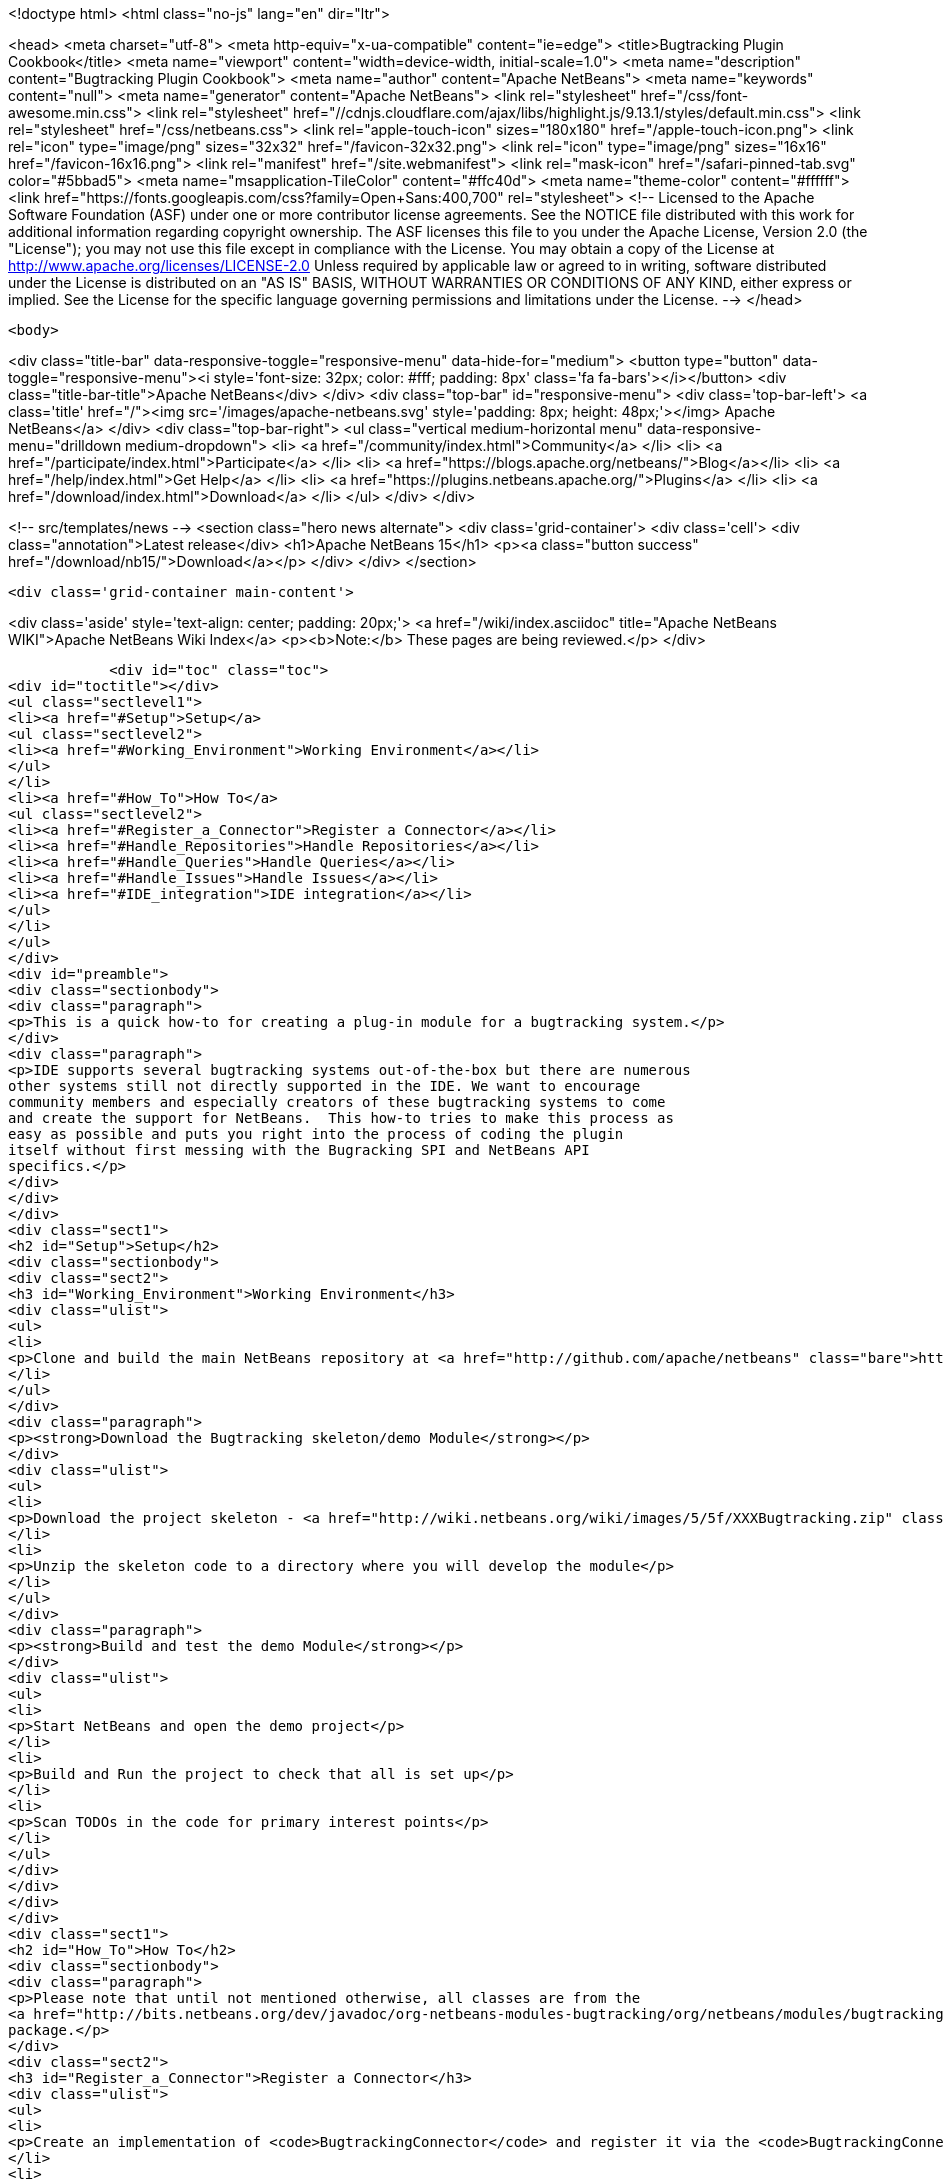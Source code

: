 

<!doctype html>
<html class="no-js" lang="en" dir="ltr">
    
<head>
    <meta charset="utf-8">
    <meta http-equiv="x-ua-compatible" content="ie=edge">
    <title>Bugtracking Plugin Cookbook</title>
    <meta name="viewport" content="width=device-width, initial-scale=1.0">
    <meta name="description" content="Bugtracking Plugin Cookbook">
    <meta name="author" content="Apache NetBeans">
    <meta name="keywords" content="null">
    <meta name="generator" content="Apache NetBeans">
    <link rel="stylesheet" href="/css/font-awesome.min.css">
     <link rel="stylesheet" href="//cdnjs.cloudflare.com/ajax/libs/highlight.js/9.13.1/styles/default.min.css"> 
    <link rel="stylesheet" href="/css/netbeans.css">
    <link rel="apple-touch-icon" sizes="180x180" href="/apple-touch-icon.png">
    <link rel="icon" type="image/png" sizes="32x32" href="/favicon-32x32.png">
    <link rel="icon" type="image/png" sizes="16x16" href="/favicon-16x16.png">
    <link rel="manifest" href="/site.webmanifest">
    <link rel="mask-icon" href="/safari-pinned-tab.svg" color="#5bbad5">
    <meta name="msapplication-TileColor" content="#ffc40d">
    <meta name="theme-color" content="#ffffff">
    <link href="https://fonts.googleapis.com/css?family=Open+Sans:400,700" rel="stylesheet"> 
    <!--
        Licensed to the Apache Software Foundation (ASF) under one
        or more contributor license agreements.  See the NOTICE file
        distributed with this work for additional information
        regarding copyright ownership.  The ASF licenses this file
        to you under the Apache License, Version 2.0 (the
        "License"); you may not use this file except in compliance
        with the License.  You may obtain a copy of the License at
        http://www.apache.org/licenses/LICENSE-2.0
        Unless required by applicable law or agreed to in writing,
        software distributed under the License is distributed on an
        "AS IS" BASIS, WITHOUT WARRANTIES OR CONDITIONS OF ANY
        KIND, either express or implied.  See the License for the
        specific language governing permissions and limitations
        under the License.
    -->
</head>


    <body>
        

<div class="title-bar" data-responsive-toggle="responsive-menu" data-hide-for="medium">
    <button type="button" data-toggle="responsive-menu"><i style='font-size: 32px; color: #fff; padding: 8px' class='fa fa-bars'></i></button>
    <div class="title-bar-title">Apache NetBeans</div>
</div>
<div class="top-bar" id="responsive-menu">
    <div class='top-bar-left'>
        <a class='title' href="/"><img src='/images/apache-netbeans.svg' style='padding: 8px; height: 48px;'></img> Apache NetBeans</a>
    </div>
    <div class="top-bar-right">
        <ul class="vertical medium-horizontal menu" data-responsive-menu="drilldown medium-dropdown">
            <li> <a href="/community/index.html">Community</a> </li>
            <li> <a href="/participate/index.html">Participate</a> </li>
            <li> <a href="https://blogs.apache.org/netbeans/">Blog</a></li>
            <li> <a href="/help/index.html">Get Help</a> </li>
            <li> <a href="https://plugins.netbeans.apache.org/">Plugins</a> </li>
            <li> <a href="/download/index.html">Download</a> </li>
        </ul>
    </div>
</div>


        
<!-- src/templates/news -->
<section class="hero news alternate">
    <div class='grid-container'>
        <div class='cell'>
            <div class="annotation">Latest release</div>
            <h1>Apache NetBeans 15</h1>
            <p><a class="button success" href="/download/nb15/">Download</a></p>
        </div>
    </div>
</section>

        <div class='grid-container main-content'>
            
<div class='aside' style='text-align: center; padding: 20px;'>
    <a href="/wiki/index.asciidoc" title="Apache NetBeans WIKI">Apache NetBeans Wiki Index</a>
    <p><b>Note:</b> These pages are being reviewed.</p>
</div>

            <div id="toc" class="toc">
<div id="toctitle"></div>
<ul class="sectlevel1">
<li><a href="#Setup">Setup</a>
<ul class="sectlevel2">
<li><a href="#Working_Environment">Working Environment</a></li>
</ul>
</li>
<li><a href="#How_To">How To</a>
<ul class="sectlevel2">
<li><a href="#Register_a_Connector">Register a Connector</a></li>
<li><a href="#Handle_Repositories">Handle Repositories</a></li>
<li><a href="#Handle_Queries">Handle Queries</a></li>
<li><a href="#Handle_Issues">Handle Issues</a></li>
<li><a href="#IDE_integration">IDE integration</a></li>
</ul>
</li>
</ul>
</div>
<div id="preamble">
<div class="sectionbody">
<div class="paragraph">
<p>This is a quick how-to for creating a plug-in module for a bugtracking system.</p>
</div>
<div class="paragraph">
<p>IDE supports several bugtracking systems out-of-the-box but there are numerous
other systems still not directly supported in the IDE. We want to encourage
community members and especially creators of these bugtracking systems to come
and create the support for NetBeans.  This how-to tries to make this process as
easy as possible and puts you right into the process of coding the plugin
itself without first messing with the Bugracking SPI and NetBeans API
specifics.</p>
</div>
</div>
</div>
<div class="sect1">
<h2 id="Setup">Setup</h2>
<div class="sectionbody">
<div class="sect2">
<h3 id="Working_Environment">Working Environment</h3>
<div class="ulist">
<ul>
<li>
<p>Clone and build the main NetBeans repository at <a href="http://github.com/apache/netbeans" class="bare">http://github.com/apache/netbeans</a></p>
</li>
</ul>
</div>
<div class="paragraph">
<p><strong>Download the Bugtracking skeleton/demo Module</strong></p>
</div>
<div class="ulist">
<ul>
<li>
<p>Download the project skeleton - <a href="http://wiki.netbeans.org/wiki/images/5/5f/XXXBugtracking.zip" class="bare">http://wiki.netbeans.org/wiki/images/5/5f/XXXBugtracking.zip</a></p>
</li>
<li>
<p>Unzip the skeleton code to a directory where you will develop the module</p>
</li>
</ul>
</div>
<div class="paragraph">
<p><strong>Build and test the demo Module</strong></p>
</div>
<div class="ulist">
<ul>
<li>
<p>Start NetBeans and open the demo project</p>
</li>
<li>
<p>Build and Run the project to check that all is set up</p>
</li>
<li>
<p>Scan TODOs in the code for primary interest points</p>
</li>
</ul>
</div>
</div>
</div>
</div>
<div class="sect1">
<h2 id="How_To">How To</h2>
<div class="sectionbody">
<div class="paragraph">
<p>Please note that until not mentioned otherwise, all classes are from the
<a href="http://bits.netbeans.org/dev/javadoc/org-netbeans-modules-bugtracking/org/netbeans/modules/bugtracking/spi/package-summary.html">org.netbeans.modules.bugtracking.spi</a>
package.</p>
</div>
<div class="sect2">
<h3 id="Register_a_Connector">Register a Connector</h3>
<div class="ulist">
<ul>
<li>
<p>Create an implementation of <code>BugtrackingConnector</code> and register it via the <code>BugtrackingConnector.Registration</code> annotation.</p>
</li>
<li>
<p>see also <code>org.yourorghere.xxx.XXXConnector</code> in the attached project sample project</p>
</li>
</ul>
</div>
<div class="listingblock">
<div class="content">
<pre>@BugtrackingConnector.Registration (
        id=XXXConnector.ID,
        displayName=XXXConnector.NAME,
        tooltip=XXXConnector.NAME
)
public class XXXConnector implements BugtrackingConnector {
    public static final String NAME = "XXX Bugracking";
    public static final String ID = "org.yourorghere.xxx.xxxconnector";
...
}</pre>
</div>
</div>
</div>
<div class="sect2">
<h3 id="Handle_Repositories">Handle Repositories</h3>
<div class="sect3">
<h4 id="Create">Create</h4>
<div class="paragraph">
<p>Invoked by user action from the Tasks Dashboard.</p>
</div>
<div class="ulist">
<ul>
<li>
<p>the method <code>BugtrackingConnector|createRepository()</code> will be invoked when a new repository is supposed to be created. The infrastructure opens then a repository editor dialog and takes care for storing the confirmed repository data.</p>
</li>
<li>
<p>see the javadoc on <code>RepositoryController</code> to find out how the repository editor UI is handled.</p>
</li>
<li>
<p>those repository data are used the next time when that repository is needed and no object is created yet (e.g. in a new IDE session). This will be done via <code><a href="http://bits.netbeans.org/dev/javadoc/org-netbeans-modules-bugtracking/org/netbeans/modules/bugtracking/spi/BugtrackingConnector.html#createRepository(org.netbeans.modules.bugtracking.spi.RepositoryInfo)">BugtrackingConnector.createRepository(RepositoryInfo)</a></code></p>
</li>
</ul>
</div>
</div>
<div class="sect3">
<h4 id="Setup_2">Setup</h4>
<div class="paragraph">
<p>use the <a href="http://bits.netbeans.org/dev/javadoc/org-netbeans-modules-bugtracking/org/netbeans/modules/bugtracking/spi/BugtrackingSupport.html#createRepository(R,%20org.netbeans.modules.bugtracking.spi.IssueStatusProvider,%20org.netbeans.modules.bugtracking.spi.IssueScheduleProvider,%20org.netbeans.modules.bugtracking.spi.IssuePriorityProvider,%20org.netbeans.modules.bugtracking.spi.IssueFinder)">BugtrackingSupport.createRepository(R, &#8230;&#8203;)</a>
 method when  creating a Repository instance, so that the the infrastructure
can setup your repo instance with additional feature providers.</p>
</div>
<div class="ulist">
<ul>
<li>
<p>for more information see the javadoc in:</p>
<div class="ulist">
<ul>
<li>
<p><code>RepositoryProvider</code> (mandatory)</p>
</li>
<li>
<p><code>QueryProvider</code> (mandatory)</p>
</li>
<li>
<p><code>IssueProvider</code> (mandatory)</p>
</li>
<li>
<p><code>IssueStatusProvider</code> (optional)</p>
</li>
<li>
<p><code>IssuePriorityProvider</code> (optional)</p>
</li>
<li>
<p><code>IssueScheduleProvider</code> (optional)</p>
</li>
<li>
<p><code>IssueFinder</code> (optional)</p>
</li>
</ul>
</div>
</li>
<li>
<p>see also <code>org.yourorghere.xxx.XXXConnector</code> in the attached sample</p>
</li>
</ul>
</div>
</div>
</div>
<div class="sect2">
<h3 id="Handle_Queries">Handle Queries</h3>
<div class="sect3">
<h4 id="Creating">Creating</h4>
<div class="paragraph">
<p>Invoked by user action from the Tasks Dashboard.</p>
</div>
<div class="ulist">
<ul>
<li>
<p>the method <code>RepositoryProvider|createQuery&#174;</code> is invoked when a new Query
is supposed to be created. Create and return an object representing your
Query at that place.</p>
</li>
<li>
<p>to find out how the lifecycle of queries is handled, see the javadoc of:</p>
<div class="ulist">
<ul>
<li>
<p><code>QueryController</code></p>
</li>
<li>
<p><code>QueryProvider</code></p>
</li>
</ul>
</div>
</li>
<li>
<p>once a Query is saved/persisted, it is expected to be returned by <code>RepositoryProvider|getQueries&#174;</code>.</p>
</li>
</ul>
</div>
</div>
<div class="sect3">
<h4 id="Executing">Executing</h4>
<div class="paragraph">
<p>Invoked by user action from the Tasks Dashboard or in automatically by a customisable time interval.</p>
</div>
<div class="ulist">
<ul>
<li>
<p>see the javadoc on:</p>
<div class="ulist">
<ul>
<li>
<p><a href="http://bits.netbeans.org/dev/javadoc/org-netbeans-modules-bugtracking/org/netbeans/modules/bugtracking/spi/QueryProvider.html#setIssueContainer(Q,%20org.netbeans.modules.bugtracking.spi.QueryProvider.IssueContainer)"><code>QueryProvider.setIssueContainer(Q, IssueContainer)</code></a></p>
</li>
<li>
<p><code>QueryProvider|refresh(Q)</code></p>
</li>
<li>
<p><code>IssueContainer</code></p>
</li>
</ul>
</div>
</li>
<li>
<p>see also how Queries are handled in the attached sample - <code>org.yourorghere.xxx.XXXRepositoryProvider.createQuery()</code>.</p>
</li>
</ul>
</div>
</div>
</div>
<div class="sect2">
<h3 id="Handle_Issues">Handle Issues</h3>
<div class="sect3">
<h4 id="Creating_2">Creating</h4>
<div class="paragraph">
<p>Invoked by user action from the Tasks Dashboard.</p>
</div>
<div class="ulist">
<ul>
<li>
<p>when a new Issue is supposed to be created the method <code>RepositoryProvider|createIssue&#174;</code> will be invoked. Create and return an object representing your Issue.</p>
</li>
<li>
<p>to find out how the lifecycle of particular issues is handled, see the javadoc of:</p>
<div class="ulist">
<ul>
<li>
<p><code>IssueController</code></p>
</li>
<li>
<p><code>IssueProvider</code></p>
</li>
</ul>
</div>
</li>
</ul>
</div>
</div>
<div class="sect3">
<h4 id="Retrieving_from_a_remote_repository">Retrieving from a remote repository</h4>
<div class="ulist">
<ul>
<li>
<p>by Query - see the javadoc on:</p>
<div class="ulist">
<ul>
<li>
<p><code>QueryProvider|refresh(Q)</code></p>
</li>
<li>
<p><code>IssueContainer</code></p>
</li>
</ul>
</div>
</li>
<li>
<p>by Issue ID or text criteria - see the javadoc on:</p>
<div class="ulist">
<ul>
<li>
<p><a href="http://bits.netbeans.org/dev/javadoc/org-netbeans-modules-bugtracking/org/netbeans/modules/bugtracking/spi/RepositoryProvider.html#getIssues(R,%20java.lang.String&#8230;&#8203;)"><code>RepositoryProvider.getIssues(R, String)</code></a></p>
</li>
<li>
<p><a href="http://bits.netbeans.org/dev/javadoc/org-netbeans-modules-bugtracking/org/netbeans/modules/bugtracking/spi/RepositoryProvider.html#simpleSearch(R,%20java.lang.String)"><code>RepositoryProvider.simpleSearch(R, String)</code></a></p>
</li>
</ul>
</div>
</li>
</ul>
</div>
</div>
<div class="sect3">
<h4 id="Status_-_local_and_remote_changes">Status - local and remote changes</h4>
<div class="paragraph">
<p>Outgoing and incoming Issue changes are annotated (via coloring) in Query result lists in the Tasks Dashboard.</p>
</div>
<div class="paragraph">
<p>In case you want to provide status values for changes in your Issues then you have to implement the <code>IssueStatusProvider</code> interface and provide it via the <code><a href="http://bits.netbeans.org/dev/javadoc/org-netbeans-modules-bugtracking/org/netbeans/modules/bugtracking/spi/BugtrackingSupport.html#createRepository(R,%20org.netbeans.modules.bugtracking.spi.IssueStatusProvider,%20org.netbeans.modules.bugtracking.spi.IssueScheduleProvider,%20org.netbeans.modules.bugtracking.spi.IssuePriorityProvider,%20org.netbeans.modules.bugtracking.spi.IssueFinder)">BugtrackingSupport.createRepository(R, &#8230;&#8203;)</a></code> method call.</p>
</div>
<div class="ulist">
<ul>
<li>
<p>for more info see:</p>
<div class="ulist">
<ul>
<li>
<p>javadoc on <code>IssueStatusProvider</code></p>
</li>
<li>
<p>and <code>org.yourorghere.xxx.XXXIssueStatusProvider</code></p>
</li>
</ul>
</div>
</li>
<li>
<p><a href="http://wiki.netbeans.org/TaskDashboardDesignSpec">The Tasks Dashboard UI spec</a></p>
</li>
<li>
<p>note that this feature is not mandatory</p>
</li>
</ul>
</div>
</div>
<div class="sect3">
<h4 id="Scheduling">Scheduling</h4>
<div class="paragraph">
<p>In the Tasks Dashboard it is possible to set user local scheduling information (e.g. what date the user plans to start working on the issue) and accordingly to categorise Issues given by that scheduling data (e.g list Issues scheduled for Today, This Week, etc.).</p>
</div>
<div class="paragraph">
<p>In case you want to provide local scheduling information for your Issues then you have to implement the <code>IssueScheduleProvider</code> interface and provide it via the <code><a href="http://bits.netbeans.org/dev/javadoc/org-netbeans-modules-bugtracking/org/netbeans/modules/bugtracking/spi/BugtrackingSupport.html#createRepository(R,%20org.netbeans.modules.bugtracking.spi.IssueStatusProvider,%20org.netbeans.modules.bugtracking.spi.IssueScheduleProvider,%20org.netbeans.modules.bugtracking.spi.IssuePriorityProvider,%20org.netbeans.modules.bugtracking.spi.IssueFinder)">BugtrackingSupport.createRepository(R, &#8230;&#8203;)</a></code> method call.</p>
</div>
<div class="ulist">
<ul>
<li>
<p>for more info see:</p>
<div class="ulist">
<ul>
<li>
<p>javadoc on <code>IssueScheduleProvider</code></p>
</li>
<li>
<p>and <code>org.yourorghere.xxx.XXXIssueScheduleProvider</code></p>
</li>
</ul>
</div>
</li>
<li>
<p>note that this feature is not mandatory</p>
</li>
</ul>
</div>
</div>
<div class="sect3">
<h4 id="Priority">Priority</h4>
<div class="paragraph">
<p>In case you want the Tasks Dashboard to show an priority icon next to an Issue in a Query result list then you have to implement the <code>IssuePriorityProvider</code> interface and provide it via the <code><a href="http://bits.netbeans.org/dev/javadoc/org-netbeans-modules-bugtracking/org/netbeans/modules/bugtracking/spi/BugtrackingSupport.html#createRepository(R,%20org.netbeans.modules.bugtracking.spi.IssueStatusProvider,%20org.netbeans.modules.bugtracking.spi.IssueScheduleProvider,%20org.netbeans.modules.bugtracking.spi.IssuePriorityProvider,%20org.netbeans.modules.bugtracking.spi.IssueFinder)">BugtrackingSupport.createRepository(R, &#8230;&#8203;)</a></code> method call. This icon can be determined either by a default icon for each given priority or by an icon provided directly by your implementation.</p>
</div>
<div class="ulist">
<ul>
<li>
<p>for more info see:</p>
<div class="ulist">
<ul>
<li>
<p>javadoc on <code>IssuePriorityProvider</code></p>
</li>
<li>
<p>and <code>org.yourorghere.xxx.XXXIssuePriorityProvider</code></p>
</li>
</ul>
</div>
</li>
<li>
<p>note that this feature is not mandatory</p>
</li>
</ul>
</div>
</div>
</div>
<div class="sect2">
<h3 id="IDE_integration">IDE integration</h3>
<div class="sect3">
<h4 id="Issue_references_in_text">Issue references in text</h4>
<div class="paragraph">
<p>Issue references can be hyperlinked in various places in the IDE - e.g. in source code comments or versioning commit messages.</p>
</div>
<div class="paragraph">
<p>The infrastructure parses for some default patters (e.g. Issue #12345), but in
case your remote repository comes with and untypical issue format, like for
example in case of JIRA, where the issue key is more complex ("Issue
#JIRAPOJECT-12345") you can provide your own <code>IssueFinder</code> implementation via
<a href="http://bits.netbeans.org/dev/javadoc/org-netbeans-modules-bugtracking/org/netbeans/modules/bugtracking/spi/BugtrackingSupport.html#createRepository(R,%20org.netbeans.modules.bugtracking.spi.IssueStatusProvider,%20org.netbeans.modules.bugtracking.spi.IssueScheduleProvider,%20org.netbeans.modules.bugtracking.spi.IssuePriorityProvider,%20org.netbeans.modules.bugtracking.spi.IssueFinder)"><code>BugtrackingSupport.html.createRepository(R, &#8230;&#8203;)</code></a>.
* for more info see javadoc on <code>IssueFinder</code></p>
</div>
</div>
<div class="sect3">
<h4 id="Versioning_Commits">Versioning Commits</h4>
<div class="paragraph">
<p>On a versioning commit it is possible to select an issue and to add commit info and to close it eventually. All that has to be done to support this case is to implement <code><a href="http://bits.netbeans.org/dev/javadoc/org-netbeans-modules-bugtracking/org/netbeans/modules/bugtracking/spi/IssueProvider.html#addComment(I,%20java.lang.String,%20boolean)">IssueProvider.addComment(I, String, boolean)</a></code>.</p>
</div>
</div>
<div class="sect3">
<h4 id="Attaching_Patches">Attaching Patches</h4>
<div class="paragraph">
<p>When creating an patch via Versioning, it is possible to select an issue and to attach that patch to the issue. All that has to be done to support this case is to implement <code><a href="http://bits.netbeans.org/dev/javadoc/org-netbeans-modules-bugtracking/org/netbeans/modules/bugtracking/spi/IssueProvider.html#attachFile(I,%20java.io.File,%20java.lang.String,%20boolean)">IssueProvider.attachFile(I, File, String, boolean)</a></code>.</p>
</div>
<div class="admonitionblock note">
<table>
<tr>
<td class="icon">
<i class="fa icon-note" title="Note"></i>
</td>
<td class="content">
<div class="paragraph">
<p>The content in this page was kindly donated by Oracle Corp. to the Apache Software Foundation.</p>
</div>
<div class="paragraph">
<p>This page was exported from <a href="http://wiki.netbeans.org/BugtrackingCookbook">http://wiki.netbeans.org/BugtrackingCookbook</a> , that was last modified by NetBeans user Tstupka on 2014-01-07T13:43:11Z.</p>
</div>
<div class="paragraph">
<p>This document was automatically converted to the AsciiDoc format on 2020-03-12, and needs to be reviewed.</p>
</div>
</td>
</tr>
</table>
</div>
</div>
</div>
</div>
</div>
            
<section class='tools'>
    <ul class="menu align-center">
        <li><a title="Facebook" href="https://www.facebook.com/NetBeans"><i class="fa fa-md fa-facebook"></i></a></li>
        <li><a title="Twitter" href="https://twitter.com/netbeans"><i class="fa fa-md fa-twitter"></i></a></li>
        <li><a title="Github" href="https://github.com/apache/netbeans"><i class="fa fa-md fa-github"></i></a></li>
        <li><a title="YouTube" href="https://www.youtube.com/user/netbeansvideos"><i class="fa fa-md fa-youtube"></i></a></li>
        <li><a title="Slack" href="https://tinyurl.com/netbeans-slack-signup/"><i class="fa fa-md fa-slack"></i></a></li>
        <li><a title="Issues" href="https://github.com/apache/netbeans/issues"><i class="fa fa-mf fa-bug"></i></a></li>
    </ul>
    <ul class="menu align-center">
        
        <li><a href="https://github.com/apache/netbeans-website/blob/master/netbeans.apache.org/src/content/wiki/BugtrackingCookbook.asciidoc" title="See this page in github"><i class="fa fa-md fa-edit"></i> See this page in GitHub.</a></li>
    </ul>
</section>

        </div>
        

<div class='grid-container incubator-area' style='margin-top: 64px'>
    <div class='grid-x grid-padding-x'>
        <div class='large-auto cell text-center'>
            <a href="https://www.apache.org/">
                <img style="width: 320px" title="Apache Software Foundation" src="/images/asf_logo_wide.svg" />
            </a>
        </div>
        <div class='large-auto cell text-center'>
            <a href="https://www.apache.org/events/current-event.html">
               <img style="width:234px; height: 60px;" title="Apache Software Foundation current event" src="https://www.apache.org/events/current-event-234x60.png"/>
            </a>
        </div>
    </div>
</div>
<footer>
    <div class="grid-container">
        <div class="grid-x grid-padding-x">
            <div class="large-auto cell">
                
                <h1><a href="/about/index.html">About</a></h1>
                <ul>
                    <li><a href="https://netbeans.apache.org/community/who.html">Who's Who</a></li>
                    <li><a href="https://www.apache.org/foundation/thanks.html">Thanks</a></li>
                    <li><a href="https://www.apache.org/foundation/sponsorship.html">Sponsorship</a></li>
                    <li><a href="https://www.apache.org/security/">Security</a></li>
                </ul>
            </div>
            <div class="large-auto cell">
                <h1><a href="/community/index.html">Community</a></h1>
                <ul>
                    <li><a href="/community/mailing-lists.html">Mailing lists</a></li>
                    <li><a href="/community/committer.html">Becoming a committer</a></li>
                    <li><a href="/community/events.html">NetBeans Events</a></li>
                    <li><a href="https://www.apache.org/events/current-event.html">Apache Events</a></li>
                </ul>
            </div>
            <div class="large-auto cell">
                <h1><a href="/participate/index.html">Participate</a></h1>
                <ul>
                    <li><a href="/participate/submit-pr.html">Submitting Pull Requests</a></li>
                    <li><a href="/participate/report-issue.html">Reporting Issues</a></li>
                    <li><a href="/participate/index.html#documentation">Improving the documentation</a></li>
                </ul>
            </div>
            <div class="large-auto cell">
                <h1><a href="/help/index.html">Get Help</a></h1>
                <ul>
                    <li><a href="/help/index.html#documentation">Documentation</a></li>
                    <li><a href="/wiki/index.asciidoc">Wiki</a></li>
                    <li><a href="/help/index.html#support">Community Support</a></li>
                    <li><a href="/help/commercial-support.html">Commercial Support</a></li>
                </ul>
            </div>
            <div class="large-auto cell">
                <h1><a href="/download/index.html">Download</a></h1>
                <ul>
                    <li><a href="/download/index.html">Releases</a></li>                    
                    <li><a href="https://plugins.netbeans.apache.org/">Plugins</a></li>
                    <li><a href="/download/index.html#source">Building from source</a></li>
                    <li><a href="/download/index.html#previous">Previous releases</a></li>
                </ul>
            </div>
        </div>
    </div>
</footer>
<div class='footer-disclaimer'>
    <div class="footer-disclaimer-content">
        <p>Copyright &copy; 2017-2022 <a href="https://www.apache.org">The Apache Software Foundation</a>.</p>
        <p>Licensed under the Apache <a href="https://www.apache.org/licenses/">license</a>, version 2.0</p>
        <div style='max-width: 40em; margin: 0 auto'>
            <p>Apache, Apache NetBeans, NetBeans, the Apache feather logo and the Apache NetBeans logo are trademarks of <a href="https://www.apache.org">The Apache Software Foundation</a>.</p>
            <p>Oracle and Java are registered trademarks of Oracle and/or its affiliates.</p>
            <p>The Apache NetBeans website conforms to the <a href="https://privacy.apache.org/policies/privacy-policy-public.html">Apache Software Foundation Privacy Policy</a></p>
        </div>
        
    </div>
</div>



        <script src="/js/vendor/jquery-3.2.1.min.js"></script>
        <script src="/js/vendor/what-input.js"></script>
        <script src="/js/vendor/jquery.colorbox-min.js"></script>
        <script src="/js/vendor/foundation.min.js"></script>
        <script src="/js/netbeans.js"></script>
        <script>
            
            $(function(){ $(document).foundation(); });
        </script>
        
        <script src="https://cdnjs.cloudflare.com/ajax/libs/highlight.js/9.13.1/highlight.min.js"></script>
        <script>
         $(document).ready(function() { $("pre code").each(function(i, block) { hljs.highlightBlock(block); }); }); 
        </script>
        

    </body>
</html>
